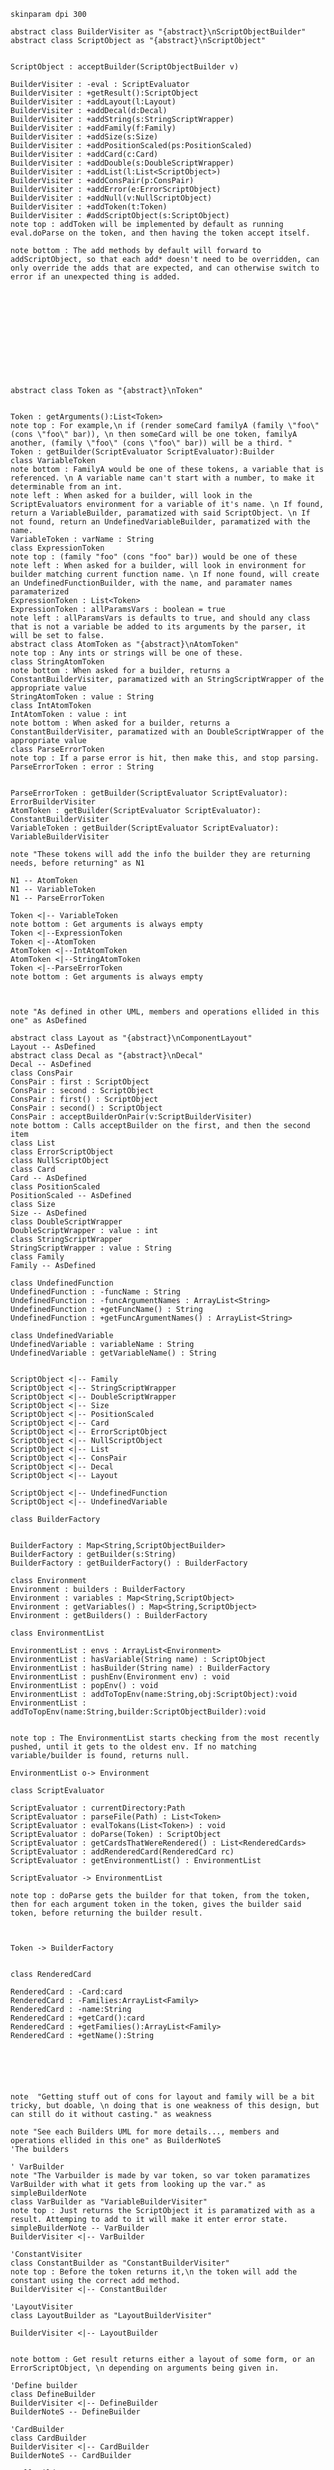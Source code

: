#+BEGIN_SRC plantuml :file BuilderConstruction.png
skinparam dpi 300

abstract class BuilderVisiter as "{abstract}\nScriptObjectBuilder"
abstract class ScriptObject as "{abstract}\nScriptObject"


ScriptObject : acceptBuilder(ScriptObjectBuilder v)

BuilderVisiter : -eval : ScriptEvaluator
BuilderVisiter : +getResult():ScriptObject
BuilderVisiter : +addLayout(l:Layout)
BuilderVisiter : +addDecal(d:Decal)
BuilderVisiter : +addString(s:StringScriptWrapper)
BuilderVisiter : +addFamily(f:Family)
BuilderVisiter : +addSize(s:Size)
BuilderVisiter : +addPositionScaled(ps:PositionScaled)
BuilderVisiter : +addCard(c:Card)
BuilderVisiter : +addDouble(s:DoubleScriptWrapper)
BuilderVisiter : +addList(l:List<ScriptObject>)
BuilderVisiter : +addConsPair(p:ConsPair)
BuilderVisiter : +addError(e:ErrorScriptObject)
BuilderVisiter : +addNull(v:NullScriptObject)
BuilderVisiter : +addToken(t:Token)
BuilderVisiter : #addScriptObject(s:ScriptObject)
note top : addToken will be implemented by default as running eval.doParse on the token, and then having the token accept itself.

note bottom : The add methods by default will forward to addScriptObject, so that each add* doesn't need to be overridden, can only override the adds that are expected, and can otherwise switch to error if an unexpected thing is added. 












abstract class Token as "{abstract}\nToken"


Token : getArguments():List<Token>
note top : For example,\n if (render someCard familyA (family \"foo\" (cons \"foo\" bar)), \n then someCard will be one token, familyA another, (family \"foo\" (cons \"foo\" bar)) will be a third. "
Token : getBuilder(ScriptEvaluator ScriptEvaluator):Builder
class VariableToken
note bottom : FamilyA would be one of these tokens, a variable that is referenced. \n A variable name can't start with a number, to make it determinable from an int.
note left : When asked for a builder, will look in the ScriptEvaluators environment for a variable of it's name. \n If found, return a VariableBuilder, paramatized with said ScriptObject. \n If not found, return an UndefinedVariableBuilder, paramatized with the name.
VariableToken : varName : String
class ExpressionToken
note top : (family "foo" (cons "foo" bar)) would be one of these
note left : When asked for a builder, will look in environment for builder matching current function name. \n If none found, will create an UndefinedFunctionBuilder, with the name, and paramater names paramaterized
ExpressionToken : List<Token>
ExpressionToken : allParamsVars : boolean = true
note left : allParamsVars is defaults to true, and should any class that is not a variable be added to its arguments by the parser, it will be set to false.
abstract class AtomToken as "{abstract}\nAtomToken"
note top : Any ints or strings will be one of these. 
class StringAtomToken 
note bottom : When asked for a builder, returns a ConstantBuilderVisiter, paramatized with an StringScriptWrapper of the appropriate value
StringAtomToken : value : String
class IntAtomToken
IntAtomToken : value : int
note bottom : When asked for a builder, returns a ConstantBuilderVisiter, paramatized with an DoubleScriptWrapper of the appropriate value
class ParseErrorToken
note top : If a parse error is hit, then make this, and stop parsing.
ParseErrorToken : error : String


ParseErrorToken : getBuilder(ScriptEvaluator ScriptEvaluator): ErrorBuilderVisiter
AtomToken : getBuilder(ScriptEvaluator ScriptEvaluator): ConstantBuilderVisiter
VariableToken : getBuilder(ScriptEvaluator ScriptEvaluator): VariableBuilderVisiter

note "These tokens will add the info the builder they are returning needs, before returning" as N1

N1 -- AtomToken
N1 -- VariableToken
N1 -- ParseErrorToken

Token <|-- VariableToken
note bottom : Get arguments is always empty
Token <|--ExpressionToken
Token <|--AtomToken
AtomToken <|--IntAtomToken
AtomToken <|--StringAtomToken
Token <|--ParseErrorToken
note bottom : Get arguments is always empty



note "As defined in other UML, members and operations ellided in this one" as AsDefined

abstract class Layout as "{abstract}\nComponentLayout"
Layout -- AsDefined
abstract class Decal as "{abstract}\nDecal"
Decal -- AsDefined
class ConsPair
ConsPair : first : ScriptObject
ConsPair : second : ScriptObject
ConsPair : first() : ScriptObject
ConsPair : second() : ScriptObject
ConsPair : acceptBuilderOnPair(v:ScriptBuilderVisiter) 
note bottom : Calls acceptBuilder on the first, and then the second item
class List
class ErrorScriptObject
class NullScriptObject
class Card 
Card -- AsDefined
class PositionScaled
PositionScaled -- AsDefined
class Size
Size -- AsDefined
class DoubleScriptWrapper
DoubleScriptWrapper : value : int
class StringScriptWrapper
StringScriptWrapper : value : String
class Family
Family -- AsDefined

class UndefinedFunction
UndefinedFunction : -funcName : String
UndefinedFunction : -funcArgumentNames : ArrayList<String>
UndefinedFunction : +getFuncName() : String
UndefinedFunction : +getFuncArgumentNames() : ArrayList<String>

class UndefinedVariable
UndefinedVariable : variableName : String
UndefinedVariable : getVariableName() : String


ScriptObject <|-- Family
ScriptObject <|-- StringScriptWrapper
ScriptObject <|-- DoubleScriptWrapper
ScriptObject <|-- Size
ScriptObject <|-- PositionScaled
ScriptObject <|-- Card
ScriptObject <|-- ErrorScriptObject
ScriptObject <|-- NullScriptObject
ScriptObject <|-- List
ScriptObject <|-- ConsPair
ScriptObject <|-- Decal
ScriptObject <|-- Layout

ScriptObject <|-- UndefinedFunction
ScriptObject <|-- UndefinedVariable

class BuilderFactory


BuilderFactory : Map<String,ScriptObjectBuilder>
BuilderFactory : getBuilder(s:String)
BuilderFactory : getBuilderFactory() : BuilderFactory

class Environment
Environment : builders : BuilderFactory 
Environment : variables : Map<String,ScriptObject>
Environment : getVariables() : Map<String,ScriptObject>
Environment : getBuilders() : BuilderFactory

class EnvironmentList

EnvironmentList : envs : ArrayList<Environment>
EnvironmentList : hasVariable(String name) : ScriptObject
EnvironmentList : hasBuilder(String name) : BuilderFactory
EnvironmentList : pushEnv(Environment env) : void
EnvironmentList : popEnv() : void
EnvironmentList : addToTopEnv(name:String,obj:ScriptObject):void
EnvironmentList : addToTopEnv(name:String,builder:ScriptObjectBuilder):void


note top : The EnvironmentList starts checking from the most recently pushed, until it gets to the oldest env. If no matching variable/builder is found, returns null.

EnvironmentList o-> Environment

class ScriptEvaluator

ScriptEvaluator : currentDirectory:Path
ScriptEvaluator : parseFile(Path) : List<Token>
ScriptEvaluator : evalTokans(List<Token>) : void
ScriptEvaluator : doParse(Token) : ScriptObject
ScriptEvaluator : getCardsThatWereRendered() : List<RenderedCards>
ScriptEvaluator : addRenderedCard(RenderedCard rc)
ScriptEvaluator : getEnvironmentList() : EnvironmentList

ScriptEvaluator -> EnvironmentList

note top : doParse gets the builder for that token, from the token, then for each argument token in the token, gives the builder said token, before returning the builder result. 



Token -> BuilderFactory


class RenderedCard

RenderedCard : -Card:card
RenderedCard : -Families:ArrayList<Family>
RenderedCard : -name:String
RenderedCard : +getCard():card
RenderedCard : +getFamilies():ArrayList<Family>
RenderedCard : +getName():String






note  "Getting stuff out of cons for layout and family will be a bit tricky, but doable, \n doing that is one weakness of this design, but can still do it without casting." as weakness

note "See each Builders UML for more details..., members and operations ellided in this one" as BuilderNoteS
'The builders

' VarBuilder
note "The Varbuilder is made by var token, so var token paramatizes VarBuilder with what it gets from looking up the var." as simpleBuilderNote
class VarBuilder as "VariableBuilderVisiter"
note top : Just returns the ScriptObject it is paramatized with as a result. Attemping to add to it will make it enter error state. 
simpleBuilderNote -- VarBuilder
BuilderVisiter <|-- VarBuilder

'ConstantVisiter
class ConstantBuilder as "ConstantBuilderVisiter"
note top : Before the token returns it,\n the token will add the constant using the correct add method. 
BuilderVisiter <|-- ConstantBuilder

'LayoutVisiter
class LayoutBuilder as "LayoutBuilderVisiter"

BuilderVisiter <|-- LayoutBuilder


note bottom : Get result returns either a layout of some form, or an ErrorScriptObject, \n depending on arguments being given in.

'Define builder
class DefineBuilder 
BuilderVisiter <|-- DefineBuilder 
BuilderNoteS -- DefineBuilder 

'CardBuilder 
class CardBuilder 
BuilderVisiter <|-- CardBuilder 
BuilderNoteS -- CardBuilder 

'NullBuilder 
class NullBuilder 
BuilderVisiter <|-- NullBuilder 
BuilderNoteS -- NullBuilder 

'UndefinedFunctionBuilder 
class UndefinedFunctionBuilder 
BuilderVisiter <|-- UndefinedFunctionBuilder 
BuilderNoteS -- UndefinedFunctionBuilder 

'UndefinedVariableBuilder 
class UndefinedVariableBuilder 
BuilderVisiter <|-- UndefinedVariableBuilder 
BuilderNoteS -- UndefinedVariableBuilder 

'ListBuilder 
class ListBuilder 
BuilderVisiter <|-- ListBuilder 
BuilderNoteS -- ListBuilder 

'ConsBuilder 
class ConsBuilder 
BuilderVisiter <|-- ConsBuilder 
BuilderNoteS -- ConsBuilder 

'SizeBuilder 
class SizeBuilder 
BuilderVisiter <|-- SizeBuilder 
BuilderNoteS -- SizeBuilder 

'PositionScaledBuilder 
class PositionScaledBuilder 
BuilderVisiter <|-- PositionScaledBuilder 
BuilderNoteS -- PositionScaledBuilder 

'FamilyBuilder 
class FamilyBuilder 
BuilderVisiter <|-- FamilyBuilder 
BuilderNoteS -- FamilyBuilder 

'ImageDecalBuilder 
class ImageDecalBuilder 
BuilderVisiter <|-- ImageDecalBuilder 
BuilderNoteS -- ImageDecalBuilder 

'StringDecalBuilder 
class StringDecalBuilder 
BuilderVisiter <|-- StringDecalBuilder 
BuilderNoteS -- StringDecalBuilder 

'ShapeDecalBuilder 
abstract class ShapeDecalBuilder as "{abstract}\nShapeDecalBuilder"
BuilderVisiter <|-- ShapeDecalBuilder 
BuilderNoteS -- ShapeDecalBuilder 

'RectangleDecalBuilder
class RectangleDecalBuilder
BuilderVisiter <|-- RectangleDecalBuilder
BuilderNoteS -- RectangleDecalBuilder

'CircleDecalBuilder 
class CircleDecalBuilder 
BuilderVisiter <|-- CircleDecalBuilder 
BuilderNoteS -- CircleDecalBuilder 

'TriangleDecalBuilder
class TriangleDecalBuilder
BuilderVisiter <|-- TriangleDecalBuilder
BuilderNoteS -- TriangleDecalBuilder

'AnyShapeDecalBuilder
class AnyShapeDecalBuilder
BuilderVisiter <|-- AnyShapeDecalBuilder
BuilderNoteS -- AnyShapeDecalBuilder

'FunctionBuilder
class FunctionBuilder
BuilderVisiter <|-- FunctionBuilder
BuilderNoteS -- FunctionBuilder

'EvalFileBuilder
class EvalFileBuilder
BuilderVisiter <|-- EvalFileBuilder
BuilderNoteS -- EvalFileBuilder

#+END_SRC

#+RESULTS:
[[file:BuilderConstruction.png]]
